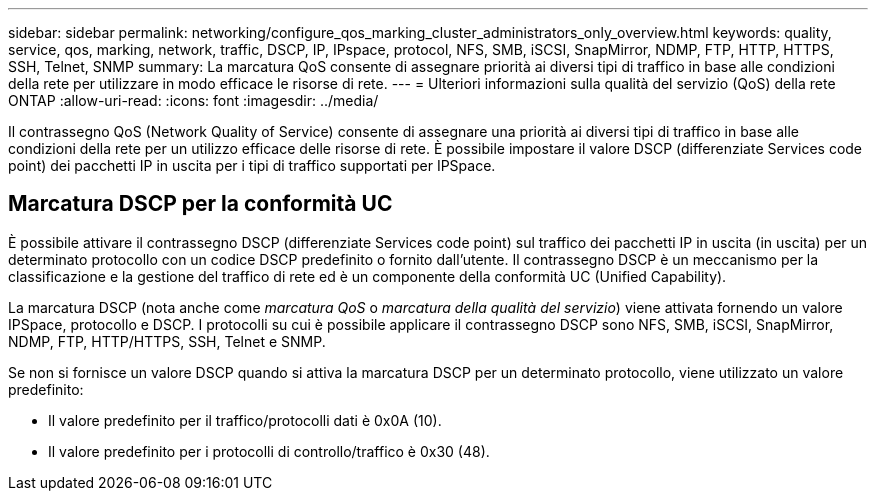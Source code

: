 ---
sidebar: sidebar 
permalink: networking/configure_qos_marking_cluster_administrators_only_overview.html 
keywords: quality, service, qos, marking, network, traffic, DSCP, IP, IPspace, protocol, NFS, SMB, iSCSI, SnapMirror, NDMP, FTP, HTTP, HTTPS, SSH, Telnet, SNMP 
summary: La marcatura QoS consente di assegnare priorità ai diversi tipi di traffico in base alle condizioni della rete per utilizzare in modo efficace le risorse di rete. 
---
= Ulteriori informazioni sulla qualità del servizio (QoS) della rete ONTAP
:allow-uri-read: 
:icons: font
:imagesdir: ../media/


[role="lead"]
Il contrassegno QoS (Network Quality of Service) consente di assegnare una priorità ai diversi tipi di traffico in base alle condizioni della rete per un utilizzo efficace delle risorse di rete. È possibile impostare il valore DSCP (differenziate Services code point) dei pacchetti IP in uscita per i tipi di traffico supportati per IPSpace.



== Marcatura DSCP per la conformità UC

È possibile attivare il contrassegno DSCP (differenziate Services code point) sul traffico dei pacchetti IP in uscita (in uscita) per un determinato protocollo con un codice DSCP predefinito o fornito dall'utente. Il contrassegno DSCP è un meccanismo per la classificazione e la gestione del traffico di rete ed è un componente della conformità UC (Unified Capability).

La marcatura DSCP (nota anche come _marcatura QoS_ o _marcatura della qualità del servizio_) viene attivata fornendo un valore IPSpace, protocollo e DSCP. I protocolli su cui è possibile applicare il contrassegno DSCP sono NFS, SMB, iSCSI, SnapMirror, NDMP, FTP, HTTP/HTTPS, SSH, Telnet e SNMP.

Se non si fornisce un valore DSCP quando si attiva la marcatura DSCP per un determinato protocollo, viene utilizzato un valore predefinito:

* Il valore predefinito per il traffico/protocolli dati è 0x0A (10).
* Il valore predefinito per i protocolli di controllo/traffico è 0x30 (48).

